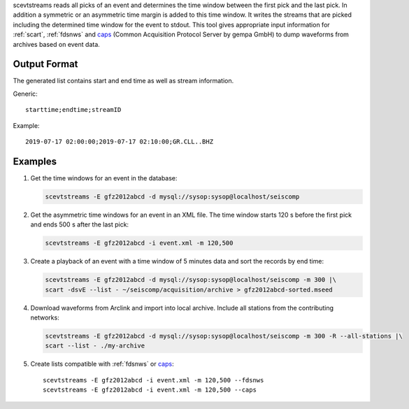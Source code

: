 scevtstreams reads all picks of an event and determines the time window between
the first pick and the last pick. In addition a symmetric or an asymmetric time
margin is added to this
time window. It writes the streams that are picked including the determined
time window for the event to stdout. This tool gives appropriate input
information for :ref:`scart`, :ref:`fdsnws` and
`caps <https://docs.gempa.de/caps/current/apps/capstool.html>`_
(Common Acquisition Protocol Server by gempa GmbH) to dump waveforms from archives
based on event data.

Output Format
=============

The generated list contains start and end time as well as stream information.

Generic: ::

   starttime;endtime;streamID

Example: ::

   2019-07-17 02:00:00;2019-07-17 02:10:00;GR.CLL..BHZ


Examples
========

#. Get the time windows for an event in the database:

   .. code-block:: sh

      scevtstreams -E gfz2012abcd -d mysql://sysop:sysop@localhost/seiscomp

#. Get the asymmetric time windows for an event in an XML file. The time window
   starts 120 s before the first pick and ends 500 s after the last pick:

   .. code-block:: sh

      scevtstreams -E gfz2012abcd -i event.xml -m 120,500

#. Create a playback of an event with a time window of 5 minutes data and sort the records by end time:

   .. code-block:: sh

      scevtstreams -E gfz2012abcd -d mysql://sysop:sysop@localhost/seiscomp -m 300 |\
      scart -dsvE --list - ~/seiscomp/acquisition/archive > gfz2012abcd-sorted.mseed

#. Download waveforms from Arclink and import into local archive. Include all stations from the contributing networks:

   .. code-block:: sh

      scevtstreams -E gfz2012abcd -d mysql://sysop:sysop@localhost/seiscomp -m 300 -R --all-stations |\
      scart --list - ./my-archive

#. Create lists compatible with :ref:`fdsnws` or `caps <https://docs.gempa.de/caps/current/apps/capstool.html>`_: ::

      scevtstreams -E gfz2012abcd -i event.xml -m 120,500 --fdsnws
      scevtstreams -E gfz2012abcd -i event.xml -m 120,500 --caps
